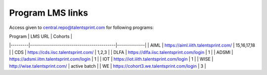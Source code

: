 Program LMS links
-----------------
Access given to central.repo@talentsprint.com for following programs:

| Program | LMS URL                                   | Cohorts      |
|---------|-------------------------------------------|--------------|
| AIML    | https://aiml.iiith.talentsprint.com/      | 15,16,17,18  |
| CDS     | https://cds.iisc.talentsprint.com/        | 1,2,3        |
| DLFA    | https://dlfa.iisc.talentsprint.com/login  | 1            |
| ADSMI   | https://adsmi.iitm.talentsprint.com/login | 1            |
| IOT     | https://iot.iiith.talentsprint.com/login  | 1            |
| WISE    | http://wise.talentsprint.com/             | active batch |
| WE      | https://cohort3.we.talentsprint.com/login | 3            |
